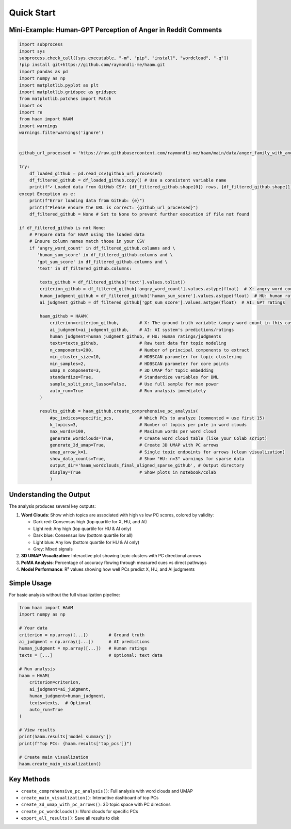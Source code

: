 Quick Start
===========

Mini-Example: Human-GPT Perception of Anger in Reddit Comments
--------------------------------------------------------------

.. code-block:: python

   import subprocess
   import sys
   subprocess.check_call([sys.executable, "-m", "pip", "install", "wordcloud", "-q"])
   !pip install git+https://github.com/raymondli-me/haam.git
   import pandas as pd
   import numpy as np
   import matplotlib.pyplot as plt
   import matplotlib.gridspec as gridspec
   from matplotlib.patches import Patch
   import os
   import re
   from haam import HAAM
   import warnings
   warnings.filterwarnings('ignore')


   github_url_processed = 'https://raw.githubusercontent.com/raymondli-me/haam/main/data/anger_family_with_angry_word_count.csv'

   try:
       df_loaded_github = pd.read_csv(github_url_processed)
       df_filtered_github = df_loaded_github.copy() # Use a consistent variable name
       print(f"✓ Loaded data from GitHub CSV: {df_filtered_github.shape[0]} rows, {df_filtered_github.shape[1]} columns")
   except Exception as e:
       print(f"Error loading data from GitHub: {e}")
       print(f"Please ensure the URL is correct: {github_url_processed}")
       df_filtered_github = None # Set to None to prevent further execution if file not found

   if df_filtered_github is not None:
       # Prepare data for HAAM using the loaded data
       # Ensure column names match those in your CSV
       if 'angry_word_count' in df_filtered_github.columns and \
          'human_sum_score' in df_filtered_github.columns and \
          'gpt_sum_score' in df_filtered_github.columns and \
          'text' in df_filtered_github.columns:

           texts_github = df_filtered_github['text'].values.tolist()
           criterion_github = df_filtered_github['angry_word_count'].values.astype(float)  # X: angry word count
           human_judgment_github = df_filtered_github['human_sum_score'].values.astype(float)  # HU: human ratings
           ai_judgment_github = df_filtered_github['gpt_sum_score'].values.astype(float)  # AI: GPT ratings

           haam_github = HAAM(
               criterion=criterion_github,        # X: The ground truth variable (angry word count in this case)
               ai_judgment=ai_judgment_github,    # AI: AI system's predictions/ratings
               human_judgment=human_judgment_github, # HU: Human ratings/judgments
               texts=texts_github,                # Raw text data for topic modeling
               n_components=200,                  # Number of principal components to extract
               min_cluster_size=10,               # HDBSCAN parameter for topic clustering
               min_samples=2,                     # HDBSCAN parameter for core points
               umap_n_components=3,               # 3D UMAP for topic embedding
               standardize=True,                  # Standardize variables for DML
               sample_split_post_lasso=False,     # Use full sample for max power
               auto_run=True                      # Run analysis immediately
           )

           results_github = haam_github.create_comprehensive_pc_analysis(
               #pc_indices=specific_pcs,          # Which PCs to analyze (commented = use first 15)
               k_topics=3,                        # Number of topics per pole in word clouds
               max_words=100,                     # Maximum words per word cloud
               generate_wordclouds=True,          # Create word cloud table (like your Colab script)
               generate_3d_umap=True,             # Create 3D UMAP with PC arrows
               umap_arrow_k=1,                    # Single topic endpoints for arrows (clean visualization)
               show_data_counts=True,             # Show "HU: n=3" warnings for sparse data
               output_dir='haam_wordclouds_final_aligned_sparse_github', # Output directory
               display=True                       # Show plots in notebook/colab
               )

Understanding the Output
------------------------

The analysis produces several key outputs:

1. **Word Clouds**: Show which topics are associated with high vs low PC scores, colored by validity:
   
   - Dark red: Consensus high (top quartile for X, HU, and AI)
   - Light red: Any high (top quartile for HU & AI only)
   - Dark blue: Consensus low (bottom quartile for all)
   - Light blue: Any low (bottom quartile for HU & AI only)
   - Grey: Mixed signals

2. **3D UMAP Visualization**: Interactive plot showing topic clusters with PC directional arrows

3. **PoMA Analysis**: Percentage of accuracy flowing through measured cues vs direct pathways

4. **Model Performance**: R² values showing how well PCs predict X, HU, and AI judgments

Simple Usage
------------

For basic analysis without the full visualization pipeline:

.. code-block:: python

   from haam import HAAM
   import numpy as np
   
   # Your data
   criterion = np.array([...])        # Ground truth
   ai_judgment = np.array([...])      # AI predictions
   human_judgment = np.array([...])   # Human ratings
   texts = [...]                      # Optional: text data
   
   # Run analysis
   haam = HAAM(
       criterion=criterion,
       ai_judgment=ai_judgment,
       human_judgment=human_judgment,
       texts=texts,  # Optional
       auto_run=True
   )
   
   # View results
   print(haam.results['model_summary'])
   print(f"Top PCs: {haam.results['top_pcs']}")
   
   # Create main visualization
   haam.create_main_visualization()

Key Methods
-----------

- ``create_comprehensive_pc_analysis()``: Full analysis with word clouds and UMAP
- ``create_main_visualization()``: Interactive dashboard of top PCs
- ``create_3d_umap_with_pc_arrows()``: 3D topic space with PC directions
- ``create_pc_wordclouds()``: Word clouds for specific PCs
- ``export_all_results()``: Save all results to disk